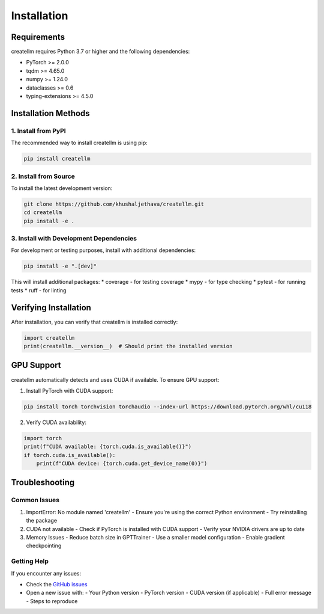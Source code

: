 ============
Installation
============

Requirements
-----------

createllm requires Python 3.7 or higher and the following dependencies:

* PyTorch >= 2.0.0
* tqdm >= 4.65.0
* numpy >= 1.24.0
* dataclasses >= 0.6
* typing-extensions >= 4.5.0

Installation Methods
------------------

1. Install from PyPI
~~~~~~~~~~~~~~~~~~~

The recommended way to install createllm is using pip:

.. code-block:: bash

    pip install createllm

2. Install from Source
~~~~~~~~~~~~~~~~~~~~~

To install the latest development version:

.. code-block:: bash

    git clone https://github.com/khushaljethava/createllm.git
    cd createllm
    pip install -e .

3. Install with Development Dependencies
~~~~~~~~~~~~~~~~~~~~~~~~~~~~~~~~~~~~~~

For development or testing purposes, install with additional dependencies:

.. code-block:: bash

    pip install -e ".[dev]"

This will install additional packages:
* coverage - for testing coverage
* mypy - for type checking
* pytest - for running tests
* ruff - for linting

Verifying Installation
--------------------

After installation, you can verify that createllm is installed correctly:

.. code-block:: python

    import createllm
    print(createllm.__version__)  # Should print the installed version

GPU Support
----------

createllm automatically detects and uses CUDA if available. To ensure GPU support:

1. Install PyTorch with CUDA support:

.. code-block:: bash

    pip install torch torchvision torchaudio --index-url https://download.pytorch.org/whl/cu118

2. Verify CUDA availability:

.. code-block:: python

    import torch
    print(f"CUDA available: {torch.cuda.is_available()}")
    if torch.cuda.is_available():
        print(f"CUDA device: {torch.cuda.get_device_name(0)}")

Troubleshooting
--------------

Common Issues
~~~~~~~~~~~

1. ImportError: No module named 'createllm'
   - Ensure you're using the correct Python environment
   - Try reinstalling the package

2. CUDA not available
   - Check if PyTorch is installed with CUDA support
   - Verify your NVIDIA drivers are up to date

3. Memory Issues
   - Reduce batch size in GPTTrainer
   - Use a smaller model configuration
   - Enable gradient checkpointing

Getting Help
~~~~~~~~~~~

If you encounter any issues:

* Check the `GitHub issues <https://github.com/khushaljethava/createllm/issues>`_
* Open a new issue with:
  - Your Python version
  - PyTorch version
  - CUDA version (if applicable)
  - Full error message
  - Steps to reproduce